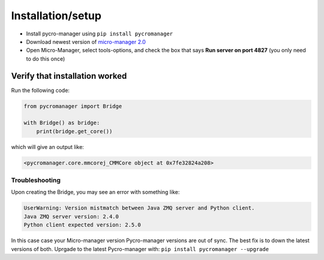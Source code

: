 ********************
Installation/setup
********************


- Install pycro-manager using ``pip install pycromanager``

- Download newest version of `micro-manager 2.0 <https://micro-manager.org/wiki/Micro-Manager_Nightly_Builds>`_

- Open Micro-Manager, select tools-options, and check the box that says **Run server on port 4827** (you only need to do this once)

Verify that installation worked
################################

Run the following code:

.. code-block:: python

	from pycromanager import Bridge

	with Bridge() as bridge:
	    print(bridge.get_core())

which will give an output like:

.. code-block:: python

	<pycromanager.core.mmcorej_CMMCore object at 0x7fe32824a208>


################################
Troubleshooting
################################

Upon creating the Bridge, you may see an error with something like:

.. code-block:: none

	UserWarning: Version mistmatch between Java ZMQ server and Python client. 
	Java ZMQ server version: 2.4.0
	Python client expected version: 2.5.0

In this case case your Micro-manager version Pycro-manager versions are out of sync. The best fix is to down the latest versions of both. Uprgade to the latest Pycro-manager with: ``pip install pycromanager --upgrade``